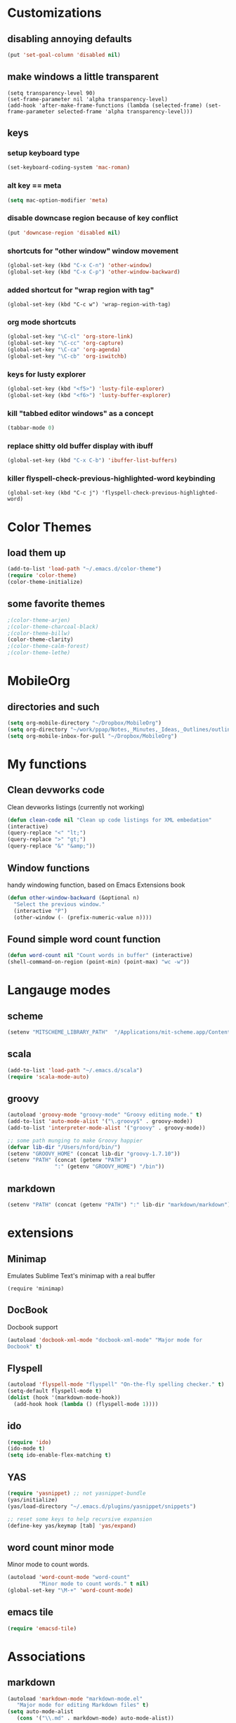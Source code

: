 
* Customizations
** disabling annoying defaults
#+begin_src emacs-lisp
(put 'set-goal-column 'disabled nil)
#+end_src
** make windows a little transparent
#+begin_src
(setq transparency-level 90)
(set-frame-parameter nil 'alpha transparency-level)
(add-hook 'after-make-frame-functions (lambda (selected-frame) (set-frame-parameter selected-frame 'alpha transparency-level)))
#+end_src
** keys
*** setup keyboard type 
#+begin_src emacs-lisp
(set-keyboard-coding-system 'mac-roman)
#+end_src
*** alt key == meta
#+begin_src emacs-lisp
(setq mac-option-modifier 'meta)
#+end_src
*** disable downcase region because of key conflict
#+begin_src emacs-lisp
(put 'downcase-region 'disabled nil)
#+end_src
*** shortcuts for "other window" window movement
#+begin_src emacs-lisp
(global-set-key (kbd "C-x C-n") 'other-window)
(global-set-key (kbd "C-x C-p") 'other-window-backward)
#+end_src
*** added shortcut for "wrap region with tag"
#+begin_src
(global-set-key (kbd "C-c w") 'wrap-region-with-tag)
#+end_src
*** org mode shortcuts
#+begin_src emacs-lisp
(global-set-key "\C-cl" 'org-store-link)
(global-set-key "\C-cc" 'org-capture)
(global-set-key "\C-ca" 'org-agenda)
(global-set-key "\C-cb" 'org-iswitchb)
#+end_src
*** keys for lusty explorer
#+begin_src emacs-lisp
(global-set-key (kbd "<f5>") 'lusty-file-explorer)
(global-set-key (kbd "<f6>") 'lusty-buffer-explorer)
#+end_src
*** kill "tabbed editor windows" as a concept
#+begin_src emacs-lisp
(tabbar-mode 0)
#+end_src
*** replace shitty old buffer display with ibuff
#+begin_src emacs-lisp
(global-set-key (kbd "C-x C-b") 'ibuffer-list-buffers)
#+end_src
*** killer flyspell-check-previous-highlighted-word keybinding
#+begin_src
(global-set-key (kbd "C-c j") 'flyspell-check-previous-highlighted-word)
#+end_src

* Color Themes
** load them up
#+begin_src emacs-lisp
(add-to-list 'load-path "~/.emacs.d/color-theme")
(require 'color-theme)
(color-theme-initialize)
#+end_src
** some favorite themes
#+begin_src emacs-lisp
;(color-theme-arjen)
;(color-theme-charcoal-black)
;(color-theme-billw)
(color-theme-clarity)
;(color-theme-calm-forest)
;(color-theme-lethe)
#+end_src



* MobileOrg
** directories and such
#+begin_src emacs-lisp
(setq org-mobile-directory "~/Dropbox/MobileOrg")
(setq org-directory "~/work/ppap/Notes,_Minutes,_Ideas,_Outlines/outlines")
(setq org-mobile-inbox-for-pull "~/Dropbox/MobileOrg")
#+end_src

* My functions
** Clean devworks code
  Clean devworks listings (currently not working)
#+begin_src emacs-lisp
  (defun clean-code nil "Clean up code listings for XML embedation"
  (interactive)
  (query-replace "<" "lt;")
  (query-replace ">" "gt;")
  (query-replace "&" "&amp;"))
#+end_src
** Window functions
handy windowing function, based on Emacs Extensions book
#+begin_src emacs-lisp
(defun other-window-backward (&optional n)
  "Select the previous window."
  (interactive "P")
  (other-window (- (prefix-numeric-value n))))
#+end_src
** Found simple word count function
#+begin_src emacs-lisp
(defun word-count nil "Count words in buffer" (interactive)
(shell-command-on-region (point-min) (point-max) "wc -w"))
#+end_src

* Langauge modes
** scheme
#+begin_src emacs-lisp
   (setenv "MITSCHEME_LIBRARY_PATH"  "/Applications/mit-scheme.app/Contents/Resources")
#+end_src
** scala
#+begin_src emacs-lisp
(add-to-list 'load-path "~/.emacs.d/scala")  
(require 'scala-mode-auto)
#+end_src
** groovy
#+begin_src emacs-lisp
(autoload 'groovy-mode "groovy-mode" "Groovy editing mode." t)
(add-to-list 'auto-mode-alist '("\.groovy$" . groovy-mode))
(add-to-list 'interpreter-mode-alist '("groovy" . groovy-mode))

;; some path munging to make Groovy happier
(defvar lib-dir "/Users/nford/bin/")
(setenv "GROOVY_HOME" (concat lib-dir "groovy-1.7.10"))
(setenv "PATH" (concat (getenv "PATH")
		       ":" (getenv "GROOVY_HOME") "/bin"))
#+end_src
** markdown
#+begin_src emacs-lisp
(setenv "PATH" (concat (getenv "PATH") ":" lib-dir "markdown/markdown"))
#+end_src
** 

* extensions
** Minimap
Emulates Sublime Text's minimap with a real buffer
#+begin_src
 (require 'minimap)
#+end_src
** DocBook
Docbook support
#+begin_src emacs-lisp
(autoload 'docbook-xml-mode "docbook-xml-mode" "Major mode for
Docbook" t)
#+end_src
** Flyspell
#+begin_src emacs-lisp
(autoload 'flyspell-mode "flyspell" "On-the-fly spelling checker." t)
(setq-default flyspell-mode t)
(dolist (hook '(markdown-mode-hook))
  (add-hook hook (lambda () (flyspell-mode 1))))
#+end_src
** ido
#+begin_src emacs-lisp
(require 'ido)
(ido-mode t)
(setq ido-enable-flex-matching t)
#+end_src
** YAS
#+begin_src emacs-lisp
(require 'yasnippet) ;; not yasnippet-bundle
(yas/initialize)
(yas/load-directory "~/.emacs.d/plugins/yasnippet/snippets")

;; reset some keys to help recursive expansion
(define-key yas/keymap [tab] 'yas/expand)
#+end_src
** word count minor mode
Minor mode to count words.
#+begin_src emacs-lisp
(autoload 'word-count-mode "word-count"
          "Minor mode to count words." t nil)
(global-set-key "\M-+" 'word-count-mode)
#+end_src
** emacs tile
#+begin_src emacs-lisp
(require 'emacsd-tile)
#+end_src

* Associations
** markdown
#+begin_src emacs-lisp
(autoload 'markdown-mode "markdown-mode.el"
   "Major mode for editing Markdown files" t)
(setq auto-mode-alist
   (cons '("\\.md" . markdown-mode) auto-mode-alist))
#+end_src
** html mode (not helper mode) for html files
#+begin_src emacs-lisp
(setq auto-mode-alist (cons '("\\.html?$" . html-mode) auto-mode-alist))
#+end_src
** Rake files are ruby too
#+begin_src emacs-lisp
(add-to-list 'auto-mode-alist '("Rakefile$" . ruby-mode))
(add-to-list 'auto-mode-alist '("\\.rake$" . ruby-mode))
#+end_src


#+STARTUP: nohideblocks indent
